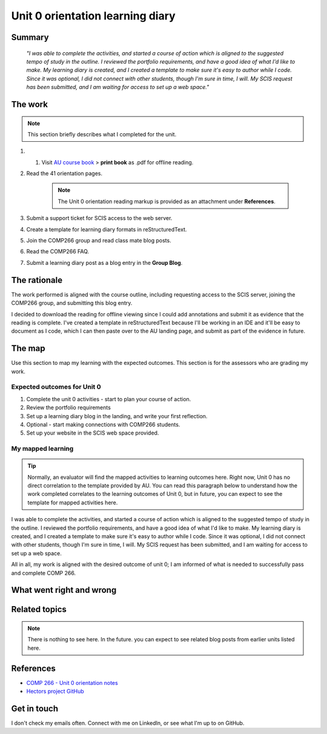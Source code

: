 Unit 0 orientation learning diary
++++++++++++++++++++++++++++++++++

Summary
========

    *"I was able to complete the activities, and started a course of action which is aligned to the suggested tempo of study in the outline. I reviewed the portfolio requirements, and have a good idea of what I'd like to make. My learning diary is created, and I created a template to make sure it's easy to author while I code. Since it was optional, I did not connect with other students, though I'm sure in time, I will. My SCIS request has been submitted, and I am waiting for access to set up a web space."*


The work
==========
.. describe briefly what you have done as work for that unit.
.. note::
   This section briefly describes what I completed for the unit.


1. 1. Visit `AU course book <https://scis.lms.athabascau.ca/mod/book/view.php?id=13057>`_ > **print book** as .pdf for offline reading.

2. Read the 41 orientation pages.

    .. Note::
       The Unit 0 orientation reading markup is provided as an attachment under **References**.

3. Submit a support ticket for SCIS access to the web server.

4. Create a template for learning diary formats in reStructuredText.

5. Join the COMP266 group and read class mate blog posts.

6. Read the COMP266 FAQ.

7. Submit a learning diary post as a blog entry in the **Group Blog**.


The rationale
==============
.. describe the rationale for what you have done, relating your work explicitly to the personas and scenarios
   you developed in Unit 1.

The work performed is aligned with the course outline, including requesting access to the SCIS server, joining the COMP266 group, and submitting this blog entry. 

I decided to download the reading for offline viewing since I could add annotations and submit it as evidence that the reading is complete. I've created a template in reStructuredText because I'll be working in an IDE and it'll be easy to document as I code, which I can then paste over to the AU landing page, and submit as part of the evidence in future.


The map
========
.. for each learning outcome for the unit, explain how you have met it, with reference to the content that you produce (typically your code or other design artifacts).

Use this section to map my learning with the expected outcomes. This section is for the assessors who are grading my work.

Expected outcomes for Unit 0
~~~~~~~~~~~~~~~~~~~~~~~~~~~~~~
1. Complete the unit 0 activities - start to plan your course of action.
2. Review the portfolio requirements
3. Set up a learning diary blog in the landing, and write your first reflection.
4. Optional - start making connections with COMP266 students.
5. Set up your website in the SCIS web space provided.


My mapped learning
~~~~~~~~~~~~~~~~~~~~

.. Tip:: 
   Normally, an evaluator will find the mapped activities to learning outcomes here. Right now, Unit 0 has no direct correlation to the template provided by AU. You can read this paragraph below to understand how the work completed correlates to the learning outcomes of Unit 0, but in future, you can expect to see the template for mapped activities here. 


I was able to complete the activities, and started a course of action which is aligned to the suggested tempo of study in the outline. I reviewed the portfolio requirements, and have a good idea of what I'd like to make. My learning diary is created, and I created a template to make sure it's easy to author while I code. Since it was optional, I did not connect with other students, though I'm sure in time, I will. My SCIS request has been submitted, and I am waiting for access to set up a web space.

All in all, my work is aligned with the desired outcome of unit 0; I am informed of what is needed to successfully pass and complete COMP 266.



What went right and wrong
==========================
.. describe what you would do differently if you had to do it again.

 If I could re-do this unit, I would use **Adobe Acrobat** to organize pages and *remove* the unecessary duplicate pages. Rather than be 41 pages, the introduction course reading is really ~30 pages(+-), and the other 10 are duplicate to themselves. I may have also been better to submit an access support ticket during the week or earlier in the course, so that IT could grant me permissions to the server sooner. 


Related topics
================
.. link related reading or topics

.. Note::
   There is nothing to see here. In the future. you can expect to see related blog posts from earlier units listed here.


References
===========

+ `COMP 266 - Unit 0 orientation notes <attachments/unit0Reading.pdf>`_
+ `Hectors project GitHub <https://github.com/hectorbarquero/university-COMP266>`_


Get in touch
=============

I don't check my emails often. Connect with me on LinkedIn, or see what I'm up to on GitHub.
